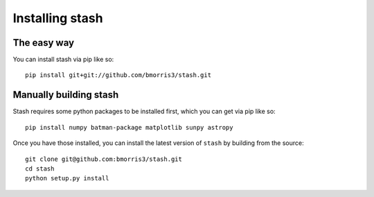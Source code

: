 
****************
Installing stash
****************

The easy way
------------

You can install stash via pip like so::

    pip install git+git://github.com/bmorris3/stash.git


Manually building stash
-----------------------

Stash requires some python packages to be installed first, which you can get
via pip like so::

    pip install numpy batman-package matplotlib sunpy astropy


Once you have those installed, you can install the latest version of ``stash``
by building from the source::

    git clone git@github.com:bmorris3/stash.git
    cd stash
    python setup.py install


